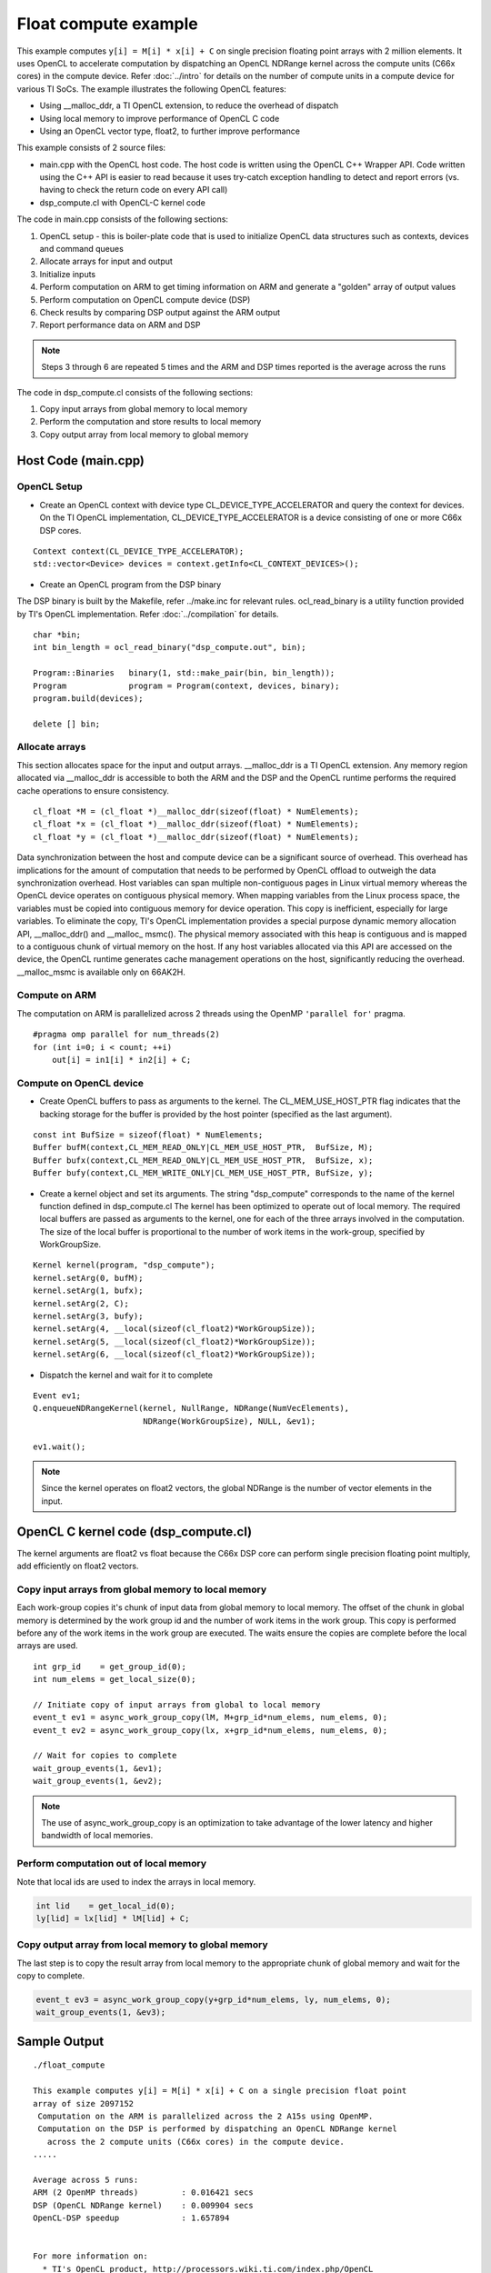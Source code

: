 *********************
Float compute example
*********************

This example computes ``y[i] = M[i] * x[i] + C`` on single precision floating point arrays with 2 million elements. It uses OpenCL to accelerate computation by dispatching an OpenCL NDRange kernel across the compute units (C66x cores) in the compute device. Refer :doc:`../intro` for details on the number of compute units in a compute device for various TI SoCs. The example illustrates the following OpenCL features:

-  Using \_\_malloc\_ddr, a TI OpenCL extension, to reduce the overhead
   of dispatch
-  Using local memory to improve performance of OpenCL C code
-  Using an OpenCL vector type, float2, to further improve performance

This example consists of 2 source files:

-  main.cpp with the OpenCL host code. The host code is written using
   the OpenCL C++ Wrapper API. Code written using the C++ API is easier
   to read because it uses try-catch exception handling to detect and
   report errors (vs. having to check the return code on every API call)
-  dsp\_compute.cl with OpenCL-C kernel code

The code in main.cpp consists of the following sections:

#. OpenCL setup - this is boiler-plate code that is used to initialize
   OpenCL data structures such as contexts, devices and command queues
#. Allocate arrays for input and output
#. Initialize inputs
#. Perform computation on ARM to get timing information on ARM and
   generate a "golden" array of output values
#. Perform computation on OpenCL compute device (DSP)
#. Check results by comparing DSP output against the ARM output
#. Report performance data on ARM and DSP

.. note::
   Steps 3 through 6 are repeated 5 times and the ARM and DSP times reported is the average across the runs

The code in dsp\_compute.cl consists of the following sections:

#. Copy input arrays from global memory to local memory
#. Perform the computation and store results to local memory
#. Copy output array from local memory to global memory

Host Code (main.cpp)
--------------------

OpenCL Setup
~~~~~~~~~~~~

-  Create an OpenCL context with device type
   CL\_DEVICE\_TYPE\_ACCELERATOR and query the context for devices. On
   the TI OpenCL implementation, CL\_DEVICE\_TYPE\_ACCELERATOR is a
   device consisting of one or more C66x DSP cores.

::

    Context context(CL_DEVICE_TYPE_ACCELERATOR);
    std::vector<Device> devices = context.getInfo<CL_CONTEXT_DEVICES>();

-  Create an OpenCL program from the DSP binary

The DSP binary is built by the Makefile, refer ../make.inc for relevant
rules. ocl\_read\_binary is a utility function provided by TI's OpenCL
implementation. Refer :doc:`../compilation` for details.

::

    char *bin;
    int bin_length = ocl_read_binary("dsp_compute.out", bin);

    Program::Binaries   binary(1, std::make_pair(bin, bin_length));
    Program             program = Program(context, devices, binary);
    program.build(devices);

    delete [] bin;

Allocate arrays
~~~~~~~~~~~~~~~

This section allocates space for the input and output arrays.
\_\_malloc\_ddr is a TI OpenCL extension. Any memory region allocated
via \_\_malloc\_ddr is accessible to both the ARM and the DSP and the
OpenCL runtime performs the required cache operations to ensure
consistency.

::

    cl_float *M = (cl_float *)__malloc_ddr(sizeof(float) * NumElements);
    cl_float *x = (cl_float *)__malloc_ddr(sizeof(float) * NumElements);
    cl_float *y = (cl_float *)__malloc_ddr(sizeof(float) * NumElements);

Data synchronization between the host and compute device can be a
significant source of overhead. This overhead has implications for the
amount of computation that needs to be performed by OpenCL offload to
outweigh the data synchronization overhead. Host variables can span
multiple non-contiguous pages in Linux virtual memory whereas the OpenCL
device operates on contiguous physical memory. When mapping variables
from the Linux process space, the variables must be copied into
contiguous memory for device operation. This copy is inefficient,
especially for large variables. To eliminate the copy, TI's OpenCL
implementation provides a special purpose dynamic memory allocation API,
\_\_malloc\_ddr() and \_\_malloc\_ msmc(). The physical memory
associated with this heap is contiguous and is mapped to a contiguous
chunk of virtual memory on the host. If any host variables allocated via
this API are accessed on the device, the OpenCL runtime generates cache
management operations on the host, significantly reducing the overhead.
\_\_malloc\_msmc is available only on 66AK2H.

Compute on ARM
~~~~~~~~~~~~~~

The computation on ARM is parallelized across 2 threads using the OpenMP
``'parallel for'`` pragma.

::

    #pragma omp parallel for num_threads(2)
    for (int i=0; i < count; ++i)
        out[i] = in1[i] * in2[i] + C;

Compute on OpenCL device
~~~~~~~~~~~~~~~~~~~~~~~~

-  Create OpenCL buffers to pass as arguments to the kernel. The
   CL\_MEM\_USE\_HOST\_PTR flag indicates that the backing storage for
   the buffer is provided by the host pointer (specified as the last
   argument).

::

    const int BufSize = sizeof(float) * NumElements;
    Buffer bufM(context,CL_MEM_READ_ONLY|CL_MEM_USE_HOST_PTR,  BufSize, M);
    Buffer bufx(context,CL_MEM_READ_ONLY|CL_MEM_USE_HOST_PTR,  BufSize, x);
    Buffer bufy(context,CL_MEM_WRITE_ONLY|CL_MEM_USE_HOST_PTR, BufSize, y);

-  Create a kernel object and set its arguments. The string
   "dsp\_compute" corresponds to the name of the kernel function defined
   in dsp\_compute.cl The kernel has been optimized to operate out of
   local memory. The required local buffers are passed as arguments to
   the kernel, one for each of the three arrays involved in the
   computation. The size of the local buffer is proportional to the
   number of work items in the work-group, specified by WorkGroupSize.

::

    Kernel kernel(program, "dsp_compute");
    kernel.setArg(0, bufM);
    kernel.setArg(1, bufx);
    kernel.setArg(2, C);
    kernel.setArg(3, bufy);
    kernel.setArg(4, __local(sizeof(cl_float2)*WorkGroupSize));
    kernel.setArg(5, __local(sizeof(cl_float2)*WorkGroupSize));
    kernel.setArg(6, __local(sizeof(cl_float2)*WorkGroupSize));

-  Dispatch the kernel and wait for it to complete

::

    Event ev1;
    Q.enqueueNDRangeKernel(kernel, NullRange, NDRange(NumVecElements),
                           NDRange(WorkGroupSize), NULL, &ev1);

    ev1.wait();


.. note::
    Since the kernel operates on float2 vectors, the global NDRange is the number of vector elements in the input.

OpenCL C kernel code (dsp\_compute.cl)
--------------------------------------

The kernel arguments are float2 vs float because the C66x DSP core can perform single precision floating point multiply, add efficiently on float2 vectors.

Copy input arrays from global memory to local memory
~~~~~~~~~~~~~~~~~~~~~~~~~~~~~~~~~~~~~~~~~~~~~~~~~~~~

Each work-group copies it's chunk of input data from global memory to
local memory. The offset of the chunk in global memory is determined by
the work group id and the number of work items in the work group. This
copy is performed before any of the work items in the work group are
executed. The waits ensure the copies are complete before the local
arrays are used.

::

    int grp_id    = get_group_id(0);
    int num_elems = get_local_size(0);

    // Initiate copy of input arrays from global to local memory
    event_t ev1 = async_work_group_copy(lM, M+grp_id*num_elems, num_elems, 0);
    event_t ev2 = async_work_group_copy(lx, x+grp_id*num_elems, num_elems, 0);

    // Wait for copies to complete
    wait_group_events(1, &ev1);
    wait_group_events(1, &ev2);


.. note::
    The use of async\_work\_group\_copy is an optimization to take advantage of the lower latency and higher bandwidth of local memories.

Perform computation out of local memory
~~~~~~~~~~~~~~~~~~~~~~~~~~~~~~~~~~~~~~~

Note that local ids are used to index the arrays in local memory.

.. code:: c

    int lid    = get_local_id(0);
    ly[lid] = lx[lid] * lM[lid] + C;

Copy output array from local memory to global memory
~~~~~~~~~~~~~~~~~~~~~~~~~~~~~~~~~~~~~~~~~~~~~~~~~~~~

The last step is to copy the result array from local memory to the
appropriate chunk of global memory and wait for the copy to complete.

.. code:: c

    event_t ev3 = async_work_group_copy(y+grp_id*num_elems, ly, num_elems, 0);
    wait_group_events(1, &ev3);

Sample Output
-------------

::

    ./float_compute 

    This example computes y[i] = M[i] * x[i] + C on a single precision float point 
    array of size 2097152
     Computation on the ARM is parallelized across the 2 A15s using OpenMP.
     Computation on the DSP is performed by dispatching an OpenCL NDRange kernel 
       across the 2 compute units (C66x cores) in the compute device.
    .....

    Average across 5 runs: 
    ARM (2 OpenMP threads)         : 0.016421 secs
    DSP (OpenCL NDRange kernel)    : 0.009904 secs
    OpenCL-DSP speedup             : 1.657894


    For more information on:
      * TI's OpenCL product, http://processors.wiki.ti.com/index.php/OpenCL
      * This and other OpenCL examples, http://processors.wiki.ti.com/index.php/OpenCL_Examples

